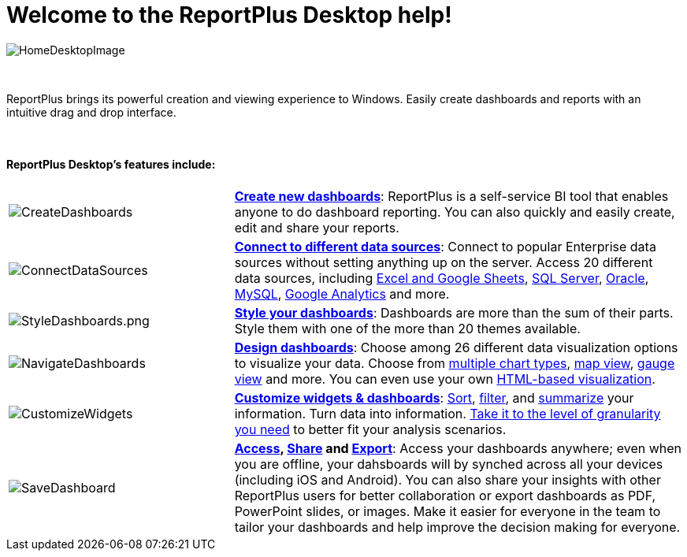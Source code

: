 ﻿////
|metadata|
{
    "fileName": "home-page",
    "controlName": [],
    "tags": ["desktop","help","home page"]
}
|metadata|
////

= Welcome to the ReportPlus Desktop help!

image::images/HomeDesktopImage.png[HomeDesktopImage]

{nbsp} +

ReportPlus brings its powerful creation and viewing experience to Windows. Easily create dashboards and reports with an intuitive drag and drop interface.

{nbsp} +

==== ReportPlus Desktop's features include:

[cols="20%,40%"]
|===

|image:images/CreateDashboards.png[CreateDashboards]|link:dashboard-creating-process[*Create new dashboards*]: ReportPlus is a self-service BI tool that enables anyone to do dashboard reporting. You can also quickly and easily create, edit and share your reports.


|image:images/ConnectDataSources.png[ConnectDataSources] |link:http://help.infragistics.com/reportplus/how-to-configure-data-sources[*Connect to different data sources*]: Connect to popular Enterprise data sources without setting anything up on the server. Access 20 different data sources, including link:http://help.infragistics.com/reportplus/how-to-configure-data-sources#ExcelCSVGoogleSheets[Excel and Google Sheets], link:http://help.infragistics.com/reportplus/how-to-configure-data-sources#MicrosoftSQLServer[SQL Server], link:http://help.infragistics.com/reportplus/how-to-configure-data-sources#Oracle[Oracle], link:http://help.infragistics.com/reportplus/how-to-configure-data-sources#MySQL[MySQL], link:http://help.infragistics.com/reportplus/how-to-configure-data-sources#GoogleAnalytics[Google Analytics] and more.

|image:images/StyleDashboards.png[StyleDashboards.png] |link:http://help.infragistics.com/reportplus/dashboard-styling[*Style your dashboards*]: Dashboards are more than the sum of their parts. Style them with one of the more than 20 themes available.

|image:images/NavigateDashboards.png[NavigateDashboards] |link:http://help.infragistics.com/reportplus/data-visualizations[*Design dashboards*]: Choose among 26 different data visualization options to visualize your data. Choose from link:http://help.infragistics.com/reportplus/data-visualizations#ChartsVisualizations[multiple chart types], link:http://help.infragistics.com/reportplus/data-visualizations#MapView[map view], link:http://help.infragistics.com/reportplus/data-visualizations#GaugeViews[gauge view] and more. You can even use your own link:http://help.infragistics.com/reportplus/diy-visualization[HTML-based visualization].

|image:images/CustomizeWidgets.png[CustomizeWidgets] |link:http://help.infragistics.com/reportplus/data-filters[*Customize widgets & dashboards*]: link:http://help.infragistics.com/reportplus/data-filters#SortingSettings[Sort], link:http://help.infragistics.com/reportplus/data-filters#FieldSpecificFilters[filter], and link:http://help.infragistics.com/reportplus/data-filters#PivotTableSettings[summarize] your information. Turn data into information. link:http://help.infragistics.com/reportplus/data-filters#FieldSettings[Take it to the level of granularity you need] to better fit your analysis scenarios.

|image:images/SaveDashboard.png[SaveDashboard] |*link:http://help.infragistics.com/reportplus/getting-started[Access], link:http://help.infragistics.com/reportplus/dashboard-creating-process#_sharing_insights[Share] and link:http://help.infragistics.com/reportplus/export-options[Export]*: Access your dashboards anywhere; even when you are offline, your dahsboards will by synched across all your devices (including iOS and Android). You can also share your insights with other ReportPlus users for better collaboration or export dashboards as PDF, PowerPoint slides, or images. Make it easier for everyone in the team to tailor your dashboards and help improve the decision making for everyone.

|===